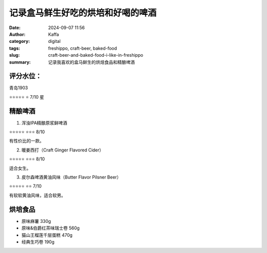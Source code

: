 记录盒马鲜生好吃的烘培和好喝的啤酒
##################################################

:date: 2024-09-07 11:56
:author: Kaffa
:category: digital
:tags: freshippo, craft-beer, baked-food
:slug: craft-beer-and-baked-food-i-like-in-freshippo
:summary: 记录我喜欢的盒马鲜生的烘焙食品和精酿啤酒

评分水位：
==========

青岛1903

⭐⭐⭐⭐⭐
⭐ 7/10 星


精酿啤酒
====================


1. 浑浊IPA精酿原浆鲜啤酒

.. image:: /static/image/2024/craft-ipa.jpg
    :width: 300px

⭐⭐⭐⭐⭐
⭐⭐⭐ 8/10

有性价比的一款。


2. 暖姜西打（Craft Ginger Flavored Cider）

.. image:: /static/image/2024/craft-ginder-flavoured-cider.jpg
    :width: 300px

⭐⭐⭐⭐⭐
⭐⭐⭐ 8/10

适合女生。


3. 皮尔森啤酒黄油风味（Butter Flavor Pilsner Beer）

.. image:: /static/image/2024/butter-flavor-pilsner-beer.jpg
    :width: 300px

⭐⭐⭐⭐⭐
⭐⭐ 7/10

有软软黄油风味，适合软男。


烘培食品
====================

* 原味麻薯 330g
* 原味&伯爵红茶味瑞士卷 560g
* 猫山王榴莲千层蛋糕 470g
* 经典生巧卷 190g
